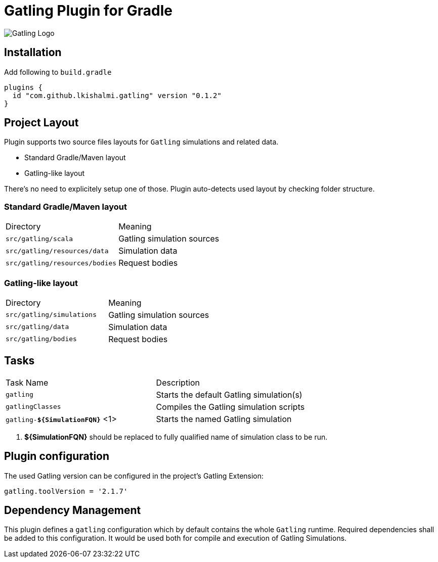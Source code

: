 = Gatling Plugin for Gradle

image:http://gatling.io/images/gatling-logo.png[Gatling Logo]

== Installation

Add following to `build.gradle`

[source,groovy]
----
plugins {
  id "com.github.lkishalmi.gatling" version "0.1.2"
}
----

== Project Layout

Plugin supports two source files layouts for `Gatling` simulations and related data.

* Standard Gradle/Maven layout
* Gatling-like layout

There's no need to explicitely setup one of those.
Plugin auto-detects used layout by checking folder structure.

=== Standard Gradle/Maven layout

|===
|Directory                      |   Meaning
|`src/gatling/scala`            |   Gatling simulation sources
|`src/gatling/resources/data`   |   Simulation data
|`src/gatling/resources/bodies` |   Request bodies
|===

=== Gatling-like layout

|===
|Directory                  |   Meaning
|`src/gatling/simulations`  |   Gatling simulation sources
|`src/gatling/data`         |   Simulation data
|`src/gatling/bodies`       |   Request bodies
|===


== Tasks

|===
|Task Name                          | Description
|`gatling`                          | Starts the default Gatling simulation(s)
|`gatlingClasses`                   | Compiles the Gatling simulation scripts
|`gatling-*${SimulationFQN}*` <1>   | Starts the named Gatling simulation
|===
<1> *${SimulationFQN}* should be replaced to fully qualified name of simulation class to be run.

== Plugin configuration

The used Gatling version can be configured in the project's Gatling Extension:

[source,groovy]
----
gatling.toolVersion = '2.1.7'
----

== Dependency Management

This plugin defines a `gatling` configuration which by default contains the whole `Gatling` runtime.
Required dependencies shall be added to this configuration. It would be used both for compile and
execution of Gatling Simulations.
